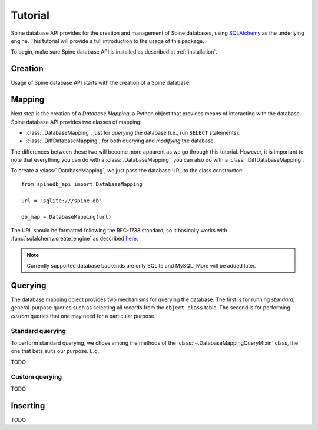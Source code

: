 ..  spinedb_api tutorial
    Created: 18.6.2018

.. _SQLAlchemy: http://www.sqlalchemy.org/


********
Tutorial
********

Spine database API provides for the creation and management of
Spine databases, using SQLAlchemy_ as the underlying engine.
This tutorial will provide a full introduction to the usage of this package.

To begin, make sure Spine database API is installed as described at :ref:`installation`.


Creation
--------

Usage of Spine database API starts with the creation of a Spine database.

Mapping
-------

Next step is the creation of a *Database Mapping*,
a Python object that provides means of interacting with the database.
Spine database API provides two classes of mapping:

- :class:`.DatabaseMapping`, just for *querying* the database (i.e., run ``SELECT`` statements).
- :class:`.DiffDatabaseMapping`, for both querying and *modifying* the database.

The differences between these two will become more apparent as we go through this tutorial.
However, it is important to note that everything you can do with a :class:`.DatabaseMapping`,
you can also do with a :class:`.DiffDatabaseMapping`.

To create a :class:`.DatabaseMapping`, we just pass the database URL to the class constructor::

  from spinedb_api import DatabaseMapping

  url = "sqlite:///spine.db"

  db_map = DatabaseMapping(url)

The URL should be formatted following the RFC-1738 standard, so it basically
works with :func:`sqlalchemy.create_engine` as described
`here <https://docs.sqlalchemy.org/en/13/core/engines.html?highlight=database%20urls#database-urls>`_.

.. note::

  Currently supported database backends are only SQLite and MySQL. More will be added later.

Querying
--------

The database mapping object provides two mechanisms for querying the database.
The first is for running *standard*, general-purpose queries
such as selecting all records from the ``object_class`` table.
The second is for performing *custom* queries that one may need for a particular purpose.

Standard querying
=================

To perform standard querying, we chose among the methods of the :class:`~.DatabaseMappingQueryMixin` class,
the one that bets suits our purpose. E.g.::

TODO

Custom querying
===============

TODO

Inserting
---------

TODO
